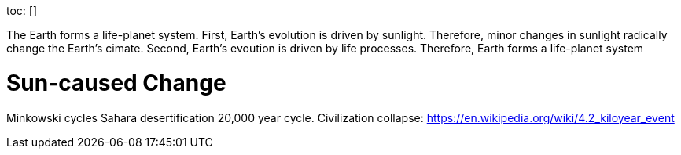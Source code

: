 toc: []

The Earth forms a life-planet system. First, Earth's evolution is driven by sunlight. Therefore, minor changes in sunlight radically change the Earth's cimate. Second, Earth's evoution is driven by life processes. Therefore, Earth forms a life-planet system

# Sun-caused Change

Minkowski cycles
Sahara desertification
20,000 year cycle.
Civilization collapse: https://en.wikipedia.org/wiki/4.2_kiloyear_event
